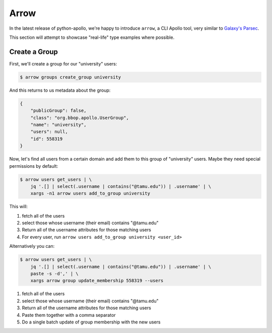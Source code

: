 Arrow
=====

In the latest release of python-apollo, we're happy to introduce
``arrow``, a CLI Apollo tool, very similar to `Galaxy's Parsec
<http://github.com/galaxy-iuc/parsec>`__.

This section will attempt to showcase "real-life" type examples where possible.

Create a Group
--------------

First, we'll create a group for our "university" users:

.. code-block:: shell

    $ arrow groups create_group university

And this returns to us metadata about the group:

.. code-block:: json

    {
        "publicGroup": false,
        "class": "org.bbop.apollo.UserGroup",
        "name": "university",
        "users": null,
        "id": 558319
    }


Now, let's find all users from a certain domain and add them to this group of "university" users. Maybe they need special permissions by default:

.. code-block:: shell

    $ arrow users get_users | \
        jq '.[] | select(.username | contains("@tamu.edu")) | .username' | \
        xargs -n1 arrow users add_to_group university

This will:

1. fetch all of the users
2. select those whose username (their email) contains "@tamu.edu"
3. Return all of the username attributes for those matching users
4. For every user, run ``arrow users add_to_group university <user_id>``

Alternatively you can:

.. code-block:: shell

    $ arrow users get_users | \
        jq '.[] | select(.username | contains("@tamu.edu")) | .username' | \
        paste -s -d',' | \
        xargs arrow group update_membership 558319 --users

1. fetch all of the users
2. select those whose username (their email) contains "@tamu.edu"
3. Return all of the username attributes for those matching users
4. Paste them together with a comma separator
5. Do a single batch update of group membership with the new users
